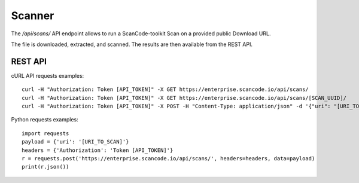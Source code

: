 Scanner
=======

The `/api/scans/` API endpoint allows to run a ScanCode-toolkit Scan on a
provided public Download URL.

The file is downloaded, extracted, and scanned.
The results are then available from the REST API.

REST API
--------

cURL API requests examples::

    curl -H "Authorization: Token [API_TOKEN]" -X GET https://enterprise.scancode.io/api/scans/
    curl -H "Authorization: Token [API_TOKEN]" -X GET https://enterprise.scancode.io/api/scans/[SCAN_UUID]/
    curl -H "Authorization: Token [API_TOKEN]" -X POST -H "Content-Type: application/json" -d '{"uri": "[URI_TO_SCAN]"}' https://enterprise.scancode.io/api/scans/

Python requests examples::

    import requests
    payload = {'uri': '[URI_TO_SCAN]'}
    headers = {'Authorization': 'Token [API_TOKEN]'}
    r = requests.post('https://enterprise.scancode.io/api/scans/', headers=headers, data=payload)
    print(r.json())

